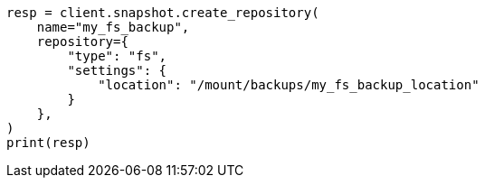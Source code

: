// This file is autogenerated, DO NOT EDIT
// tab-widgets/register-fs-repo.asciidoc:17

[source, python]
----
resp = client.snapshot.create_repository(
    name="my_fs_backup",
    repository={
        "type": "fs",
        "settings": {
            "location": "/mount/backups/my_fs_backup_location"
        }
    },
)
print(resp)
----

